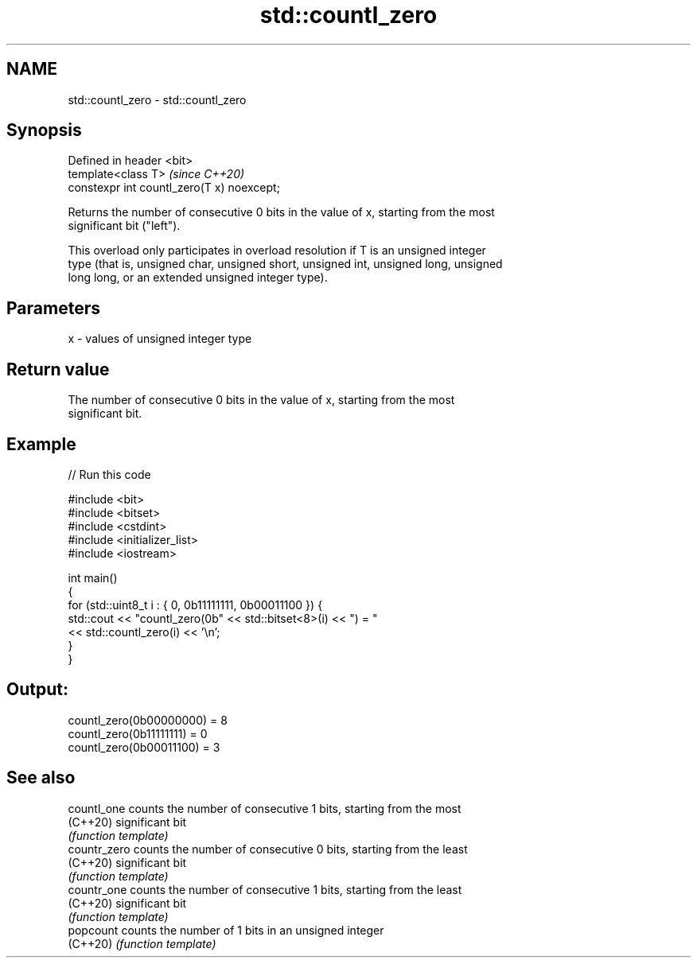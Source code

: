 .TH std::countl_zero 3 "2021.11.17" "http://cppreference.com" "C++ Standard Libary"
.SH NAME
std::countl_zero \- std::countl_zero

.SH Synopsis
   Defined in header <bit>
   template<class T>                         \fI(since C++20)\fP
   constexpr int countl_zero(T x) noexcept;

   Returns the number of consecutive 0 bits in the value of x, starting from the most
   significant bit ("left").

   This overload only participates in overload resolution if T is an unsigned integer
   type (that is, unsigned char, unsigned short, unsigned int, unsigned long, unsigned
   long long, or an extended unsigned integer type).

.SH Parameters

   x - values of unsigned integer type

.SH Return value

   The number of consecutive 0 bits in the value of x, starting from the most
   significant bit.

.SH Example


// Run this code

 #include <bit>
 #include <bitset>
 #include <cstdint>
 #include <initializer_list>
 #include <iostream>

 int main()
 {
     for (std::uint8_t i : { 0, 0b11111111, 0b00011100 }) {
         std::cout << "countl_zero(0b" << std::bitset<8>(i) << ") = "
                   << std::countl_zero(i) << '\\n';
     }
 }

.SH Output:

 countl_zero(0b00000000) = 8
 countl_zero(0b11111111) = 0
 countl_zero(0b00011100) = 3

.SH See also

   countl_one  counts the number of consecutive 1 bits, starting from the most
   (C++20)     significant bit
               \fI(function template)\fP
   countr_zero counts the number of consecutive 0 bits, starting from the least
   (C++20)     significant bit
               \fI(function template)\fP
   countr_one  counts the number of consecutive 1 bits, starting from the least
   (C++20)     significant bit
               \fI(function template)\fP
   popcount    counts the number of 1 bits in an unsigned integer
   (C++20)     \fI(function template)\fP
